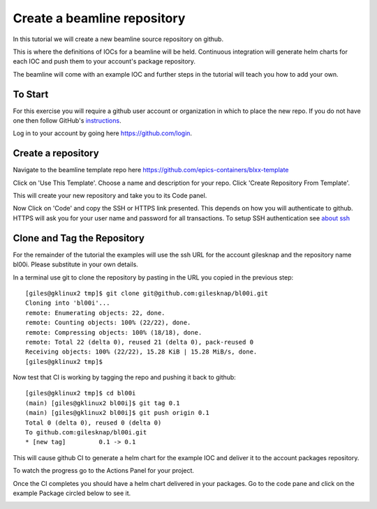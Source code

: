 Create a beamline repository
============================

In this tutorial we will create a new beamline source repository on github.

This is where the definitions of IOCs for a beamline will be held. Continuous
integration will generate helm charts for each IOC and push them to
your account's package repository.

The beamline will come with an example IOC and further steps in the
tutorial will teach you how to add your own.


To Start
--------

For this exercise you will require a github user account or organization in
which to place the new repo. If you do not have one then follow GitHub's
`instructions`_.

Log in to your account by going here https://github.com/login.

.. _instructions: https://docs.github.com/en/get-started/signing-up-for-github/signing-up-for-a-new-github-account

Create a repository
-------------------

Navigate to the beamline template repo here https://github.com/epics-containers/blxx-template

Click on 'Use This Template'. Choose a name and description for your repo.
Click 'Create Repository From Template'.

.. image:: ../images/create_repo.png
    :align: center

This will create your new repository and take you to its Code panel.

Now Click on 'Code' and copy the SSH or HTTPS link presented. This depends on
how you will authenticate to github. HTTPS will ask you for your user name
and password for all transactions. To setup SSH authentication see `about ssh`_

.. _about ssh: https://docs.github.com/en/enterprise-server@3.0/github/authenticating-to-github/connecting-to-github-with-ssh/about-ssh


Clone and Tag the Repository
----------------------------

For the remainder of the tutorial the examples will use the ssh URL for
the account gilesknap and the repository name bl00i. Please substitute in
your own details.

In a terminal use git to clone the repository by pasting in the URL you copied
in the previous step::


    [giles@gklinux2 tmp]$ git clone git@github.com:gilesknap/bl00i.git
    Cloning into 'bl00i'...
    remote: Enumerating objects: 22, done.
    remote: Counting objects: 100% (22/22), done.
    remote: Compressing objects: 100% (18/18), done.
    remote: Total 22 (delta 0), reused 21 (delta 0), pack-reused 0
    Receiving objects: 100% (22/22), 15.28 KiB | 15.28 MiB/s, done.
    [giles@gklinux2 tmp]$

Now test that CI is working by tagging the repo and pushing it back to github::


    [giles@gklinux2 tmp]$ cd bl00i
    (main) [giles@gklinux2 bl00i]$ git tag 0.1
    (main) [giles@gklinux2 bl00i]$ git push origin 0.1
    Total 0 (delta 0), reused 0 (delta 0)
    To github.com:gilesknap/bl00i.git
    * [new tag]         0.1 -> 0.1

This will cause github CI to generate a helm chart for the example IOC and
deliver it to the account packages repository.

To watch the progress go to the Actions Panel for your project.

.. image:: ../images/github_actions.png
    :align: center

Once the CI completes you should have a helm chart delivered in your packages.
Go to the code pane and click on the example Package circled below to see it.


.. image:: ../images/github_package.png
    :align: center

